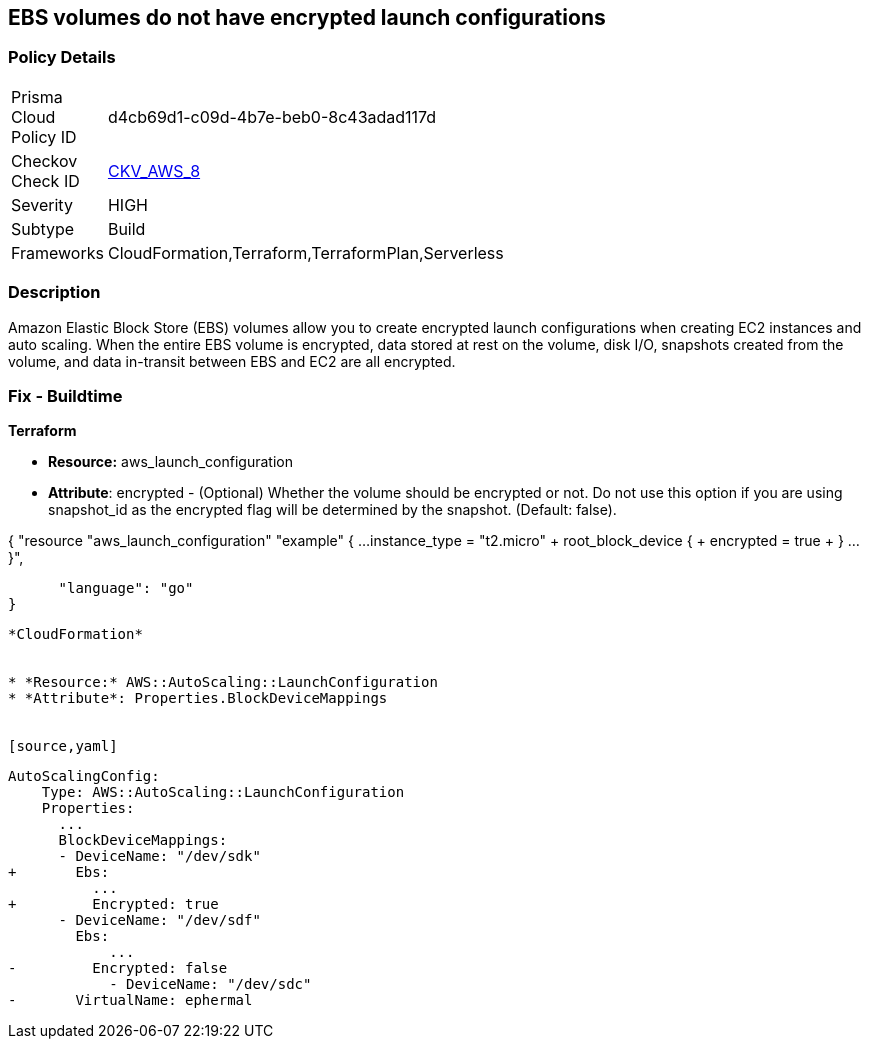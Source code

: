 == EBS volumes do not have encrypted launch configurations


=== Policy Details 

[width=45%]
[cols="1,1"]
|=== 
|Prisma Cloud Policy ID 
| d4cb69d1-c09d-4b7e-beb0-8c43adad117d

|Checkov Check ID 
| https://github.com/bridgecrewio/checkov/tree/master/checkov/terraform/checks/resource/aws/LaunchConfigurationEBSEncryption.py[CKV_AWS_8]

|Severity
|HIGH

|Subtype
|Build

|Frameworks
|CloudFormation,Terraform,TerraformPlan,Serverless

|=== 



=== Description 


Amazon Elastic Block Store (EBS) volumes allow you to create encrypted launch configurations when creating EC2 instances and auto scaling.
When the entire EBS volume is encrypted, data stored at rest on the volume, disk I/O, snapshots created from the volume, and data in-transit between EBS and EC2 are all encrypted.

////
=== Fix - Runtime


* AWS Console* 


To change the policy using the AWS Console, follow these steps:

. Log in to the AWS Management Console at https://console.aws.amazon.com/.

. Open the * https://console.aws.amazon.com/ec2/ [Amazon EC2 console]*.

. Navigate to * Auto Scaling*.

. Create a new launch configuration.

. Add an * encrypted EBS volume* (Add Storage).


* CLI Command* 




[source,shell]
----
{
 "aws autoscaling create-launch-configuration 
--launch-configuration-name my-launch-config
--image-id ami-c6169af6
--instance-type m1.medium
--encrypted true",
}
----
----
////

=== Fix - Buildtime


*Terraform* 


* *Resource:* aws_launch_configuration
* *Attribute*: encrypted - (Optional) Whether the volume should be encrypted or not.
Do not use this option if you are using snapshot_id as the encrypted flag will be determined by the snapshot.
(Default: false).


[source,go]
----
----
{
 "resource "aws_launch_configuration" "example" {
  ...
  instance_type = "t2.micro"
+ root_block_device {
+ encrypted     = true
+ }
  ...
}",

      "language": "go"
}
----


*CloudFormation* 


* *Resource:* AWS::AutoScaling::LaunchConfiguration
* *Attribute*: Properties.BlockDeviceMappings


[source,yaml]
----
----
AutoScalingConfig:
    Type: AWS::AutoScaling::LaunchConfiguration
    Properties:
      ...
      BlockDeviceMappings:
      - DeviceName: "/dev/sdk"
+       Ebs:
          ...
+         Encrypted: true
      - DeviceName: "/dev/sdf"
        Ebs:
            ...
-         Encrypted: false
            - DeviceName: "/dev/sdc"
-       VirtualName: ephermal
----
----
